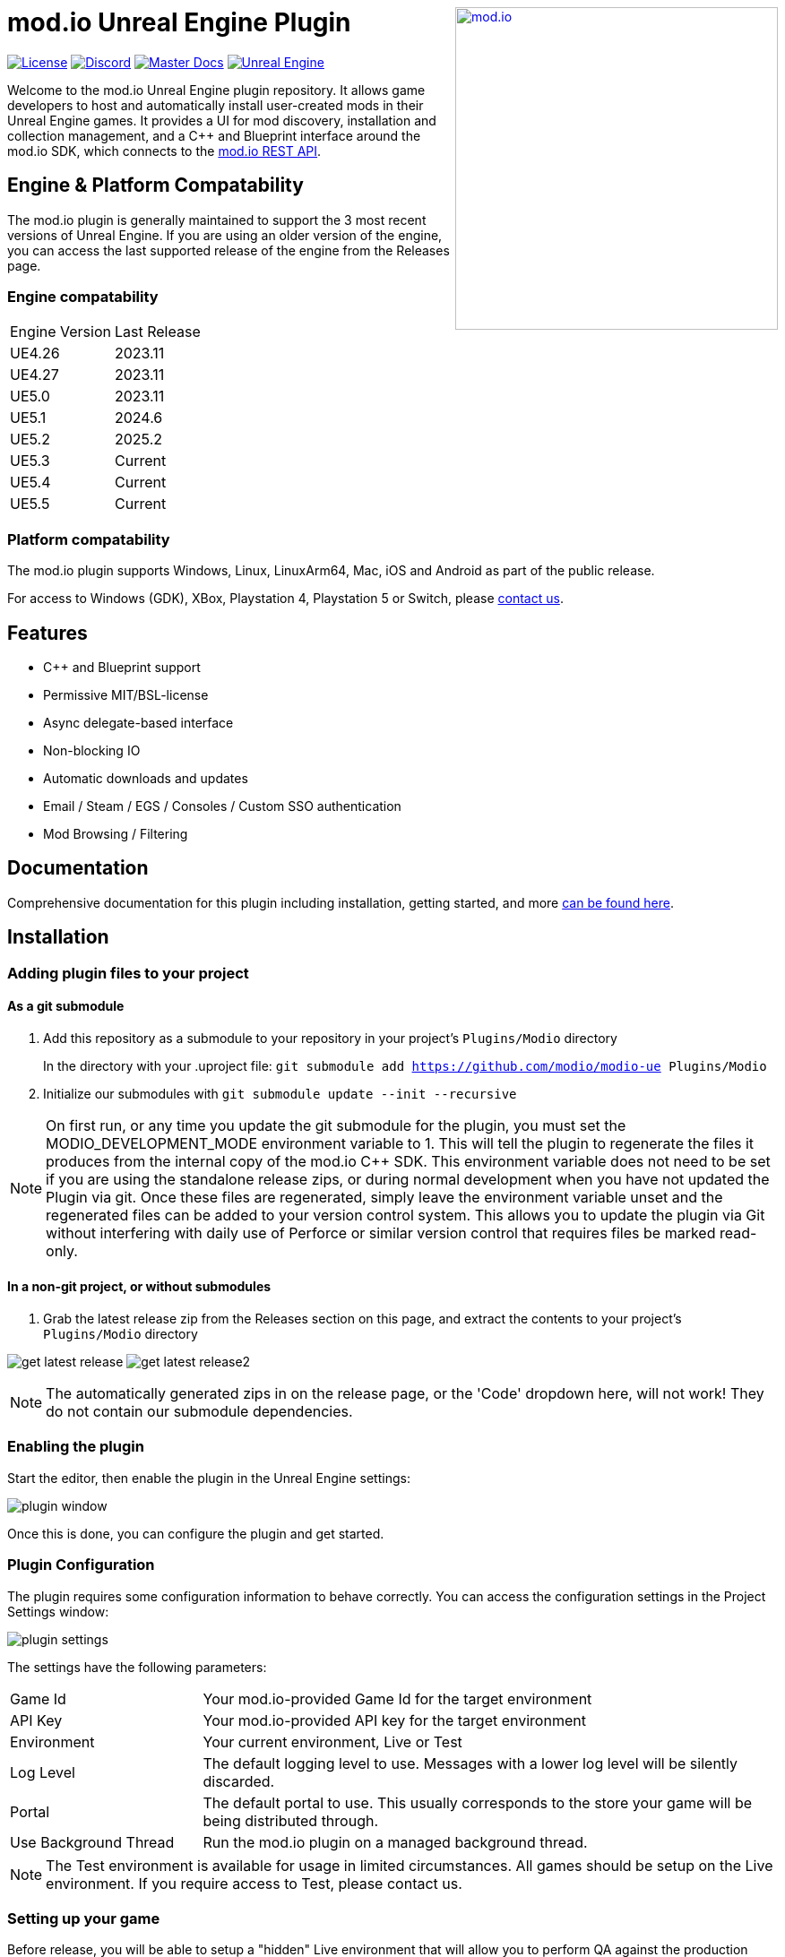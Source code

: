 ++++
<a href="https://mod.io"><img src="https://mod.io/images/branding/modio-logo-bluedark.svg" alt="mod.io" width="360" align="right"/></a>
++++
# mod.io Unreal Engine Plugin

image:https://img.shields.io/badge/license-MIT-brightgreen.svg[alt="License", link="https://github.com/modio/modio-sdk/blob/master/LICENSE"]
image:https://img.shields.io/discord/389039439487434752.svg?label=Discord&logo=discord&color=7289DA&labelColor=2C2F33[alt="Discord", link="https://discord.mod.io"]
image:https://img.shields.io/badge/docs-master-green.svg[alt="Master Docs", link="https://docs.mod.io/unreal/"]
image:https://img.shields.io/badge/Unreal-4.26%2B-dea309[alt="Unreal Engine", link="https://www.unrealengine.com"]

Welcome to the mod.io Unreal Engine plugin repository. It allows game developers to host and automatically install user-created mods in their Unreal Engine games. It provides a UI for mod discovery, installation and collection management, and a C++ and Blueprint interface around the mod.io SDK, which connects to the https://docs.mod.io/restapiref/[mod.io REST API].

++++
<!--- <p align="center"><a href="https://www.unrealengine.com/marketplace/en-US/slug/mod-browser-manager"><img src="https://image.mod.io/members/c4ca/1/profileguides/unreal.png" alt="unreal" width="380" height="133"></a></p> --->
++++

## Engine & Platform Compatability

The mod.io plugin is generally maintained to support the 3 most recent versions of Unreal Engine. If you are using an older version of the engine, you can access the last supported release of the engine from the Releases page.

### Engine compatability

|===
|Engine Version | Last Release
|UE4.26 | 2023.11
|UE4.27 | 2023.11
|UE5.0 | 2023.11
|UE5.1 | 2024.6
|UE5.2 | 2025.2
|UE5.3 | Current
|UE5.4 | Current
|UE5.5 | Current
|===

### Platform compatability

The mod.io plugin supports Windows, Linux, LinuxArm64, Mac, iOS and Android as part of the public release.

For access to Windows (GDK), XBox, Playstation 4, Playstation 5 or Switch, please https://docs.mod.io/support/contacts/[contact us].

## Features

* C++ and Blueprint support
* Permissive MIT/BSL-license
* Async delegate-based interface
* Non-blocking IO
* Automatic downloads and updates
* Email / Steam / EGS / Consoles / Custom SSO authentication
* Mod Browsing / Filtering

== Documentation
Comprehensive documentation for this plugin including installation, getting started, and more https://docs.mod.io/unreal/[can be found here].

== Installation

=== Adding plugin files to your project
==== As a git submodule

. Add this repository as a submodule to your repository in your project's `Plugins/Modio` directory
+
In the directory with your .uproject file: `git submodule add https://github.com/modio/modio-ue Plugins/Modio`
. Initialize our submodules with `git submodule update --init --recursive`

NOTE: On first run, or any time you update the git submodule for the plugin, you must set the MODIO_DEVELOPMENT_MODE environment variable to 1. This will tell the plugin to regenerate the files it produces from the internal copy of the mod.io C++ SDK. This environment variable does not need to be set if you are using the standalone release zips, or during normal development when you have not updated the Plugin via git. Once these files are regenerated, simply leave the environment variable unset and the regenerated files can be added to your version control system. This allows you to update the plugin via Git without interfering with daily use of Perforce or similar version control that requires files be marked read-only.

==== In a non-git project, or without submodules

. Grab the latest release zip from the Releases section on this page, and extract the contents to your project's `Plugins/Modio` directory

image:Doc/doc_root/en-us/img/get_latest_release.png[] image:Doc/doc_root/en-us/img/get_latest_release2.png[]

NOTE: The automatically generated zips in on the release page, or the 'Code' dropdown here, will not work! They do not contain our submodule dependencies. 

=== Enabling the plugin

Start the editor, then enable the plugin in the Unreal Engine settings:

image::Doc/doc_root/en-us/img/plugin_window.png[]

Once this is done, you can configure the plugin and get started.

=== Plugin Configuration

The plugin requires some configuration information to behave correctly. You can access the configuration settings in the Project Settings window:

image::Doc/doc_root/en-us/img/plugin_settings.png[]

The settings have the following parameters:

[.stretch,stripes=odd,frame=none, cols="25%,~"]
|===
|[.paramname]#Game Id#|Your mod.io-provided Game Id for the target environment
|[.paramname]#API Key#|Your mod.io-provided API key for the target environment
|[.paramname]#Environment#|Your current environment, Live or Test
|[.paramname]#Log Level#|The default logging level to use. Messages with a lower log level will be silently discarded.
|[.paramname]#Portal#|The default portal to use. This usually corresponds to the store your game will be being distributed through.
|[.paramname]#Use Background Thread#|Run the mod.io plugin on a managed background thread.
|===

NOTE: The Test environment is available for usage in limited circumstances. All games should be setup on the Live environment. If you require access to Test, please contact us.

=== Setting up your game

Before release, you will be able to setup a "hidden" Live environment that will allow you to perform QA against the production environment before release, without exposing your title to the public. At this stage, only selected accounts are able to see your game page, and mods that are uploaded for your title. Once you are ready, you can change the state from "hidden" to "public" to make a full release of your game’s modding capabilities.

== Further reading

To begin using the plugin with either Blueprint or C++, please read our https://docs.mod.io/unreal/getting-started/[Getting Started Guide].  

This section contains many detailed guides including: 

* https://docs.mod.io/unreal/getting-started/initialization[Initializing the plugin] 
* https://docs.mod.io/unreal/getting-started/user-authentication[Authentication] 
* https://docs.mod.io/unreal/getting-started/browsing-mods[Browsing mods] 
* https://docs.mod.io/unreal/getting-started/mod-subscriptions[Managing subscriptions] 

=== User Interface

mod.io also provides a separate plugin for building an in-game UI. This includes a template for mod browsing, searching, collection management etc, as well as a set of components for customizing or building your own in-game UI. 

This plugin is available at the https://github.com/modio/modio-ue-component-ui[Component UI repository].

=== Profiling

The mod.io SDK ships with some profiling features that are integrated into Unreal's stat commands. You can read more about enabling profiling https://docs.mod.io/unreal/profiling/[here].

=== Sample Projects

You can find a sample project demonstrating basic mod.io functionality link:https://go.mod.io/ue5-sample[here].

== Game studios and Publishers [[contact-us]]

If you need assistance with 1st party approvals, or require a private, white-label UGC solution. mailto:developers@mod.io[Contact us] to discuss.

== Contributions Welcome

Our Unreal Engine plugin is public and open source. Game developers are welcome to utilize it directly, to add support for mods in their games, or fork it for their games customized use. Want to make changes to our plugin? Submit a pull request with your recommended changes to be reviewed.

== Other Repositories

Our aim with https://mod.io[mod.io], is to provide an https://docs.mod.io[open modding API]. You are welcome to https://github.com/modio[view, fork and contribute to our other codebases] in use.

